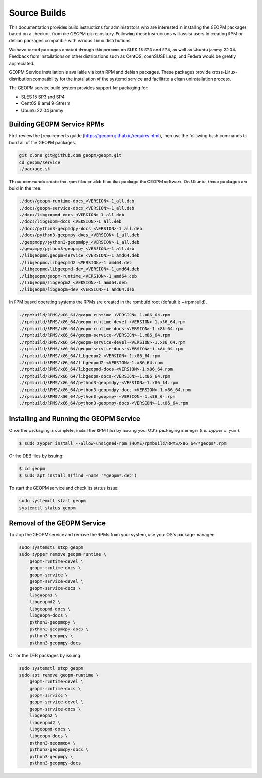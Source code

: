 Source Builds
=============

This documentation provides build instructions for administrators who are
interested in installing the GEOPM packages based on a checkout from the GEOPM
git repository. Following these instructions will assist users in creating RPM
or debian packages compatible with various Linux distributions.

We have tested packages created through this process on SLES 15 SP3 and SP4,
as well as Ubuntu jammy 22.04.  Feedback from installations on other
distributions such as CentOS, openSUSE Leap, and Fedora would be greatly
appreciated.

GEOPM Service installation is available via both RPM and debian packages. These
packages provide cross-Linux-distribution compatibility for the installation of
the systemd service and facilitate a clean uninstallation process.

The GEOPM service build system provides support for packaging for:

* SLES 15 SP3 and SP4
* CentOS 8 amd 9-Stream
* Ubuntu 22.04 jammy

Building GEOPM Service RPMs
---------------------------

First review the [requirements guide](https://geopm.github.io/requires.html),
then use the following bash commands to build all of the GEOPM packages.

.. code-block:: bash

    git clone git@github.com:geopm/geopm.git
    cd geopm/service
    ./package.sh

These commands create the .rpm files or .deb files that package the GEOPM
software.  On Ubuntu, these packages are build in the tree:

.. code-block:: bash

    ./docs/geopm-runtime-docs_<VERSION>-1_all.deb
    ./docs/geopm-service-docs_<VERSION>-1_all.deb
    ./docs/libgeopmd-docs_<VERSION>-1_all.deb
    ./docs/libgeopm-docs_<VERSION>-1_all.deb
    ./docs/python3-geopmdpy-docs_<VERSION>-1_all.deb
    ./docs/python3-geopmpy-docs_<VERSION>-1_all.deb
    ./geopmdpy/python3-geopmdpy_<VERSION>-1_all.deb
    ./geopmpy/python3-geopmpy_<VERSION>-1_all.deb
    ./libgeopmd/geopm-service_<VERSION>-1_amd64.deb
    ./libgeopmd/libgeopmd2_<VERSION>-1_amd64.deb
    ./libgeopmd/libgeopmd-dev_<VERSION>-1_amd64.deb
    ./libgeopm/geopm-runtime_<VERSION>-1_amd64.deb
    ./libgeopm/libgeopm2_<VERSION>-1_amd64.deb
    ./libgeopm/libgeopm-dev_<VERSION>-1_amd64.deb


In RPM based operating systems the RPMs are created in the rpmbuild root
(default is ~/rpmbuild).

.. code-block:: bash

    ./rpmbuild/RPMS/x86_64/geopm-runtime-<VERSION>-1.x86_64.rpm
    ./rpmbuild/RPMS/x86_64/geopm-runtime-devel-<VERSION>-1.x86_64.rpm
    ./rpmbuild/RPMS/x86_64/geopm-runtime-docs-<VERSION>-1.x86_64.rpm
    ./rpmbuild/RPMS/x86_64/geopm-service-<VERSION>-1.x86_64.rpm
    ./rpmbuild/RPMS/x86_64/geopm-service-devel-<VERSION>-1.x86_64.rpm
    ./rpmbuild/RPMS/x86_64/geopm-service-docs-<VERSION>-1.x86_64.rpm
    ./rpmbuild/RPMS/x86_64/libgeopm2-<VERSION>-1.x86_64.rpm
    ./rpmbuild/RPMS/x86_64/libgeopmd2-<VERSION>-1.x86_64.rpm
    ./rpmbuild/RPMS/x86_64/libgeopmd-docs-<VERSION>-1.x86_64.rpm
    ./rpmbuild/RPMS/x86_64/libgeopm-docs-<VERSION>-1.x86_64.rpm
    ./rpmbuild/RPMS/x86_64/python3-geopmdpy-<VERSION>-1.x86_64.rpm
    ./rpmbuild/RPMS/x86_64/python3-geopmdpy-docs-<VERSION>-1.x86_64.rpm
    ./rpmbuild/RPMS/x86_64/python3-geopmpy-<VERSION>-1.x86_64.rpm
    ./rpmbuild/RPMS/x86_64/python3-geopmpy-docs-<VERSION>-1.x86_64.rpm


Installing and Running the GEOPM Service
----------------------------------------

Once the packaging is complete, install the RPM files by issuing your OS's
packaging manager (i.e. zypper or yum):

.. code-block:: bash

   $ sudo zypper install --allow-unsigned-rpm $HOME/rpmbuild/RPMS/x86_64/*geopm*.rpm

Or the DEB files by issuing:

.. code-block:: bash

   $ cd geopm
   $ sudo apt install $(find -name '*geopm*.deb')

To start the GEOPM service and check its status issue:

.. code-block:: bash

    sudo systemctl start geopm
    systemctl status geopm

Removal of the GEOPM Service
----------------------------

To stop the GEOPM service and remove the RPMs from your system, use your OS's
package manager:

.. code-block:: bash

    sudo systemctl stop geopm
    sudo zypper remove geopm-runtime \
        geopm-runtime-devel \
        geopm-runtime-docs \
        geopm-service \
        geopm-service-devel \
        geopm-service-docs \
        libgeopm2 \
        libgeopmd2 \
        libgeopmd-docs \
        libgeopm-docs \
        python3-geopmdpy \
        python3-geopmdpy-docs \
        python3-geopmpy \
        python3-geopmpy-docs

Or for the DEB packages by issuing:

.. code-block:: bash

    sudo systemctl stop geopm
    sudo apt remove geopm-runtime \
        geopm-runtime-devel \
        geopm-runtime-docs \
        geopm-service \
        geopm-service-devel \
        geopm-service-docs \
        libgeopm2 \
        libgeopmd2 \
        libgeopmd-docs \
        libgeopm-docs \
        python3-geopmdpy \
        python3-geopmdpy-docs \
        python3-geopmpy \
        python3-geopmpy-docs
